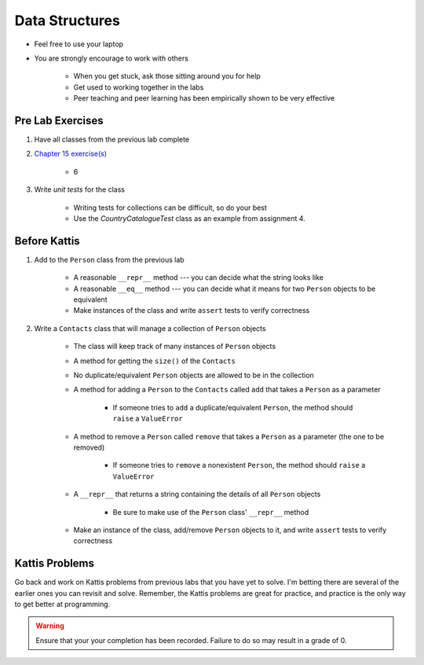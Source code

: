 ***************
Data Structures
***************

* Feel free to use your laptop
* You are strongly encourage to work with others

    * When you get stuck, ask those sitting around you for help
    * Get used to working together in the labs
    * Peer teaching and peer learning has been empirically shown to be very effective



Pre Lab Exercises
=================

#. Have all classes from the previous lab complete
#. `Chapter 15 exercise(s) <http://openbookproject.net/thinkcs/python/english3e/classes_and_objects_I.html#exercises>`_

    * 6

#. Write *unit tests* for the class

    * Writing tests for collections can be difficult, so do your best
    * Use the `CountryCatalogueTest` class as an example from assignment 4.


Before Kattis
=============

#. Add to the ``Person`` class from the previous lab

    * A reasonable ``__repr__`` method --- you can decide what the string looks like
    * A reasonable ``__eq__`` method --- you can decide what it means for two ``Person`` objects to be equivalent
    * Make instances of the class and write ``assert`` tests to verify correctness


#. Write a ``Contacts`` class that will manage a collection of ``Person`` objects

    * The class will keep track of many instances of ``Person`` objects
    * A method for getting the ``size()`` of the ``Contacts``
    * No duplicate/equivalent ``Person`` objects are allowed to be in the collection
    * A method for adding a ``Person`` to the ``Contacts`` called ``add`` that takes a ``Person`` as a parameter

        * If someone tries to ``add`` a duplicate/equivalent ``Person``, the method should ``raise`` a ``ValueError``

    * A method to remove a ``Person`` called ``remove`` that takes a ``Person`` as a parameter (the one to be removed)

        * If someone tries to ``remove`` a nonexistent ``Person``, the method should ``raise`` a ``ValueError``

    * A ``__repr__`` that returns a string containing the details of all ``Person`` objects

        * Be sure to make use of the ``Person`` class' ``__repr__`` method

    * Make an instance of the class, add/remove ``Person`` objects to it, and write ``assert`` tests to verify correctness


Kattis Problems
===============

Go back and work on Kattis problems from previous labs that you have yet to solve. I'm betting there are several of the
earlier ones you can revisit and solve. Remember, the Kattis problems are great for practice, and practice is the only
way to get better at programming.

.. warning::

    Ensure that your your completion has been recorded. Failure to do so may result in a grade of 0.
